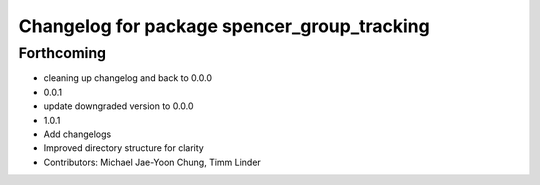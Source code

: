 ^^^^^^^^^^^^^^^^^^^^^^^^^^^^^^^^^^^^^^^^^^^^
Changelog for package spencer_group_tracking
^^^^^^^^^^^^^^^^^^^^^^^^^^^^^^^^^^^^^^^^^^^^

Forthcoming
-----------
* cleaning up changelog and back to 0.0.0
* 0.0.1
* update downgraded version to 0.0.0
* 1.0.1
* Add changelogs
* Improved directory structure for clarity
* Contributors: Michael Jae-Yoon Chung, Timm Linder
